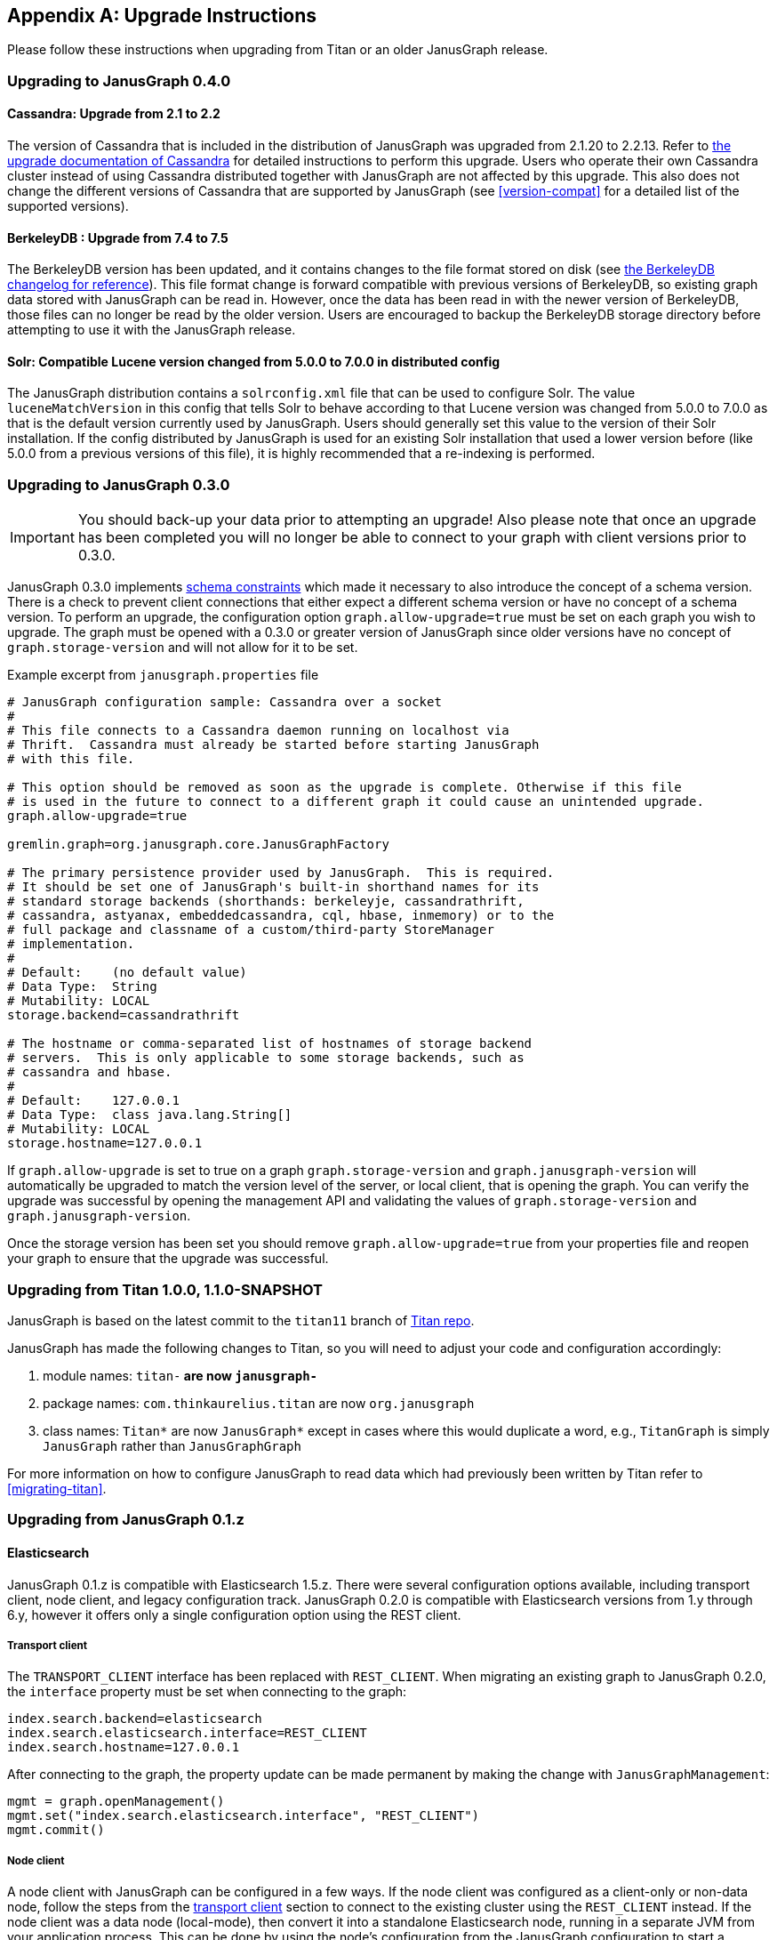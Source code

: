 [[upgrade]]
[appendix]
== Upgrade Instructions

Please follow these instructions when upgrading from Titan or an older
JanusGraph release.

=== Upgrading to JanusGraph 0.4.0

==== Cassandra: Upgrade from 2.1 to 2.2
The version of Cassandra that is included in the distribution of JanusGraph was upgraded from 2.1.20 to 2.2.13.
Refer to https://github.com/apache/cassandra/blob/174cf761f7897443080b8a840b649b7eab17ae25/NEWS.txt#L787[the upgrade documentation of Cassandra]
for detailed instructions to perform this upgrade.
Users who operate their own Cassandra cluster instead of using Cassandra distributed together with JanusGraph are not affected by this upgrade.
This also does not change the different versions of Cassandra that are supported by JanusGraph (see <<version-compat>> for a detailed list of the supported versions).

==== BerkeleyDB : Upgrade from 7.4 to 7.5
The BerkeleyDB version has been updated, and it contains changes to the file format stored on disk (see https://docs.oracle.com/cd/E17277_02/html/changelog.html[the BerkeleyDB changelog for reference]).
This file format change is forward compatible with previous versions of BerkeleyDB, so existing graph data stored with JanusGraph can be read in.
However, once the data has been read in with the newer version of BerkeleyDB, those files can no longer be read by the older version.
Users are encouraged to backup the BerkeleyDB storage directory before attempting to use it with the JanusGraph release.

==== Solr: Compatible Lucene version changed from 5.0.0 to 7.0.0 in distributed config
The JanusGraph distribution contains a `solrconfig.xml` file that can be used to configure Solr.
The value `luceneMatchVersion` in this config that tells Solr to behave according to that Lucene version was changed from 5.0.0 to 7.0.0 as that is the default version currently used by JanusGraph.
Users should generally set this value to the version of their Solr installation.
If the config distributed by JanusGraph is used for an existing Solr installation that used a lower version before (like 5.0.0 from a previous versions of this file), it is highly recommended that a re-indexing is performed.

=== Upgrading to JanusGraph 0.3.0
IMPORTANT: You should back-up your data prior to attempting an upgrade! Also please note that once an upgrade has been completed you will no longer be able to connect to your graph with client versions prior to 0.3.0.

JanusGraph 0.3.0 implements <<schema-constraints, schema constraints>> which made it necessary to also introduce the concept of a schema version. There is a check to prevent client connections that either expect a different schema version or have no concept of a schema version. To perform an upgrade, the configuration option `graph.allow-upgrade=true` must be set on each graph you wish to upgrade. The graph must be opened with a 0.3.0 or greater version of JanusGraph since older versions have no concept of `graph.storage-version` and will not allow for it to be set.

Example excerpt from `janusgraph.properties` file
[source, text]
----
# JanusGraph configuration sample: Cassandra over a socket
#
# This file connects to a Cassandra daemon running on localhost via
# Thrift.  Cassandra must already be started before starting JanusGraph
# with this file.

# This option should be removed as soon as the upgrade is complete. Otherwise if this file
# is used in the future to connect to a different graph it could cause an unintended upgrade.
graph.allow-upgrade=true

gremlin.graph=org.janusgraph.core.JanusGraphFactory

# The primary persistence provider used by JanusGraph.  This is required.
# It should be set one of JanusGraph's built-in shorthand names for its
# standard storage backends (shorthands: berkeleyje, cassandrathrift,
# cassandra, astyanax, embeddedcassandra, cql, hbase, inmemory) or to the
# full package and classname of a custom/third-party StoreManager
# implementation.
#
# Default:    (no default value)
# Data Type:  String
# Mutability: LOCAL
storage.backend=cassandrathrift

# The hostname or comma-separated list of hostnames of storage backend
# servers.  This is only applicable to some storage backends, such as
# cassandra and hbase.
#
# Default:    127.0.0.1
# Data Type:  class java.lang.String[]
# Mutability: LOCAL
storage.hostname=127.0.0.1

----

If `graph.allow-upgrade` is set to true on a graph `graph.storage-version` and `graph.janusgraph-version` will automatically be upgraded to match the version level of the server, or local client, that is opening the graph.
You can verify the upgrade was successful by opening the management API and validating the values of `graph.storage-version` and `graph.janusgraph-version`.

Once the storage version has been set you should remove `graph.allow-upgrade=true` from your properties file and reopen your graph to ensure that the upgrade was successful. 

=== Upgrading from Titan 1.0.0, 1.1.0-SNAPSHOT

JanusGraph is based on the latest commit to the `titan11` branch of
https://github.com/thinkaurelius/titan[Titan repo].

JanusGraph has made the following changes to Titan, so you will need to adjust
your code and configuration accordingly:

. module names: `titan-*` are now `janusgraph-*`
. package names: `com.thinkaurelius.titan` are now `org.janusgraph`
. class names: `Titan*` are now `JanusGraph*` except in cases where this would
  duplicate a word, e.g., `TitanGraph` is simply `JanusGraph` rather than
  `JanusGraphGraph`

For more information on how to configure JanusGraph to read data which had
previously been written by Titan refer to <<migrating-titan>>.

=== Upgrading from JanusGraph 0.1.z

==== Elasticsearch

JanusGraph 0.1.z is compatible with Elasticsearch 1.5.z. There were several
configuration options available, including transport client, node client, and
legacy configuration track. JanusGraph 0.2.0 is compatible with Elasticsearch
versions from 1.y through 6.y, however it offers only a single configuration
option using the REST client.

===== Transport client

The `TRANSPORT_CLIENT` interface has been replaced with `REST_CLIENT`. When
migrating an existing graph to JanusGraph 0.2.0, the `interface` property must
be set when connecting to the graph:

[source, properties]
----
index.search.backend=elasticsearch
index.search.elasticsearch.interface=REST_CLIENT
index.search.hostname=127.0.0.1
----

After connecting to the graph, the property update can be made permanent by
making the change with `JanusGraphManagement`:

[source, gremlin]
----
mgmt = graph.openManagement()
mgmt.set("index.search.elasticsearch.interface", "REST_CLIENT")
mgmt.commit()
----

===== Node client

A node client with JanusGraph can be configured in a few ways. If the node
client was configured as a client-only or non-data node, follow the steps
from the <<_transport_client, transport client>> section to connect to the
existing cluster using the `REST_CLIENT` instead. If the node client was
a data node (local-mode), then convert it into a standalone Elasticsearch
node, running in a separate JVM from your application process. This can be
done by using the node's configuration from the JanusGraph configuration to
start a standalone Elasticsearch 1.5.z node. For example, we start with these
JanusGraph 0.1.z properties:

[source, properties]
----
index.search.backend=elasticsearch
index.search.elasticsearch.interface=NODE
index.search.conf-file=es-client.yml
index.search.elasticsearch.ext.node.name=alice
----

where the configuration file `es-client.yml` has properties:

[source, yaml]
----
node.data: true
path.data: /var/lib/elasticsearch/data
path.work: /var/lib/elasticsearch/work
path.logs: /var/log/elasticsearch
----

The properties found in the configuration file `es-client.yml` and the
`index.search.elasticsearch.ext.*` properties can be inserted into `$ES_HOME/config/elasticsearch.yml`
so that a standalone Elasticsearch 1.5.z node can be started with the same
properties. Keep in mind that if any `path` locations have relative paths,
those values may need to be updated appropriately. Once the standalone
Elasticsearch node is started, follow the directions in the <<_transport_client, transport client>>
section to complete the migration to the `REST_CLIENT` interface. Note that
the `index.search.conf-file` and `index.search.elasticsearch.ext.*` properties
are not used by the `REST_CLIENT` interface, so they can be removed from the
configuration properties.

===== Legacy configuration

The legacy configuration track was not recommended in JanusGraph 0.1.z and is
no longer supported in JanusGraph 0.2.0. Users should refer to the previous
sections and migrate to the `REST_CLIENT`.

=== Upgrading from JanusGraph 0.2.0

==== HBase TTL

In JanusGraph 0.2.0, time-to-live (TTL) support was added for HBase storage backend.
In order to utilize the TTL capability on HBase, the graph timestamps need to be
MILLI. If the `graph.timestamps` property is not explicitly set to MILLI, the default
is MICRO in JanusGraph 0.2.0, which does not work for HBase TTL.  Since the `graph.timestamps`
property is FIXED, a new graph needs to be created to make any change of the `graph.timestamps`
property effective.
